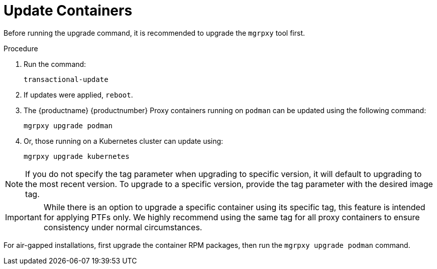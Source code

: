 = Update Containers

Before running the upgrade command, it is recommended to upgrade the [literal]``mgrpxy`` tool first.

.Procedure
. Run the command:
+
----
transactional-update
----

. If updates were applied, [literal]``reboot``.

. The {productname} {productnumber} Proxy containers running on [literal]``podman`` can be updated using the following command:
+

----
mgrpxy upgrade podman
----
+
. Or, those running on a Kubernetes cluster can update using:
+
----
mgrpxy upgrade kubernetes
----

[NOTE]
====
If you do not specify the tag parameter when upgrading to specific version, it will default to upgrading to the most recent version.
To upgrade to a specific version, provide the tag parameter with the desired image tag.
====

[IMPORTANT]
====
While there is an option to upgrade a specific container using its specific tag, this feature is intended for applying PTFs only.
We highly recommend using the same tag for all proxy containers to ensure consistency under normal circumstances.
====

For air-gapped installations, first upgrade the container RPM packages, then run the [command]``mgrpxy upgrade podman`` command.
